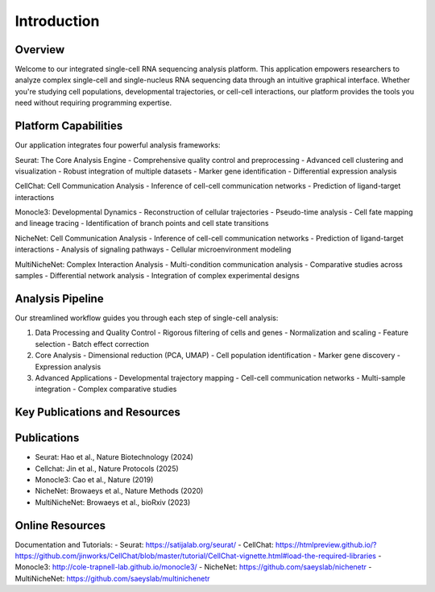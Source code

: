 Introduction
==========================

Overview
--------------------
Welcome to our integrated single-cell RNA sequencing analysis platform. This application empowers researchers to analyze complex single-cell and single-nucleus RNA sequencing data through an intuitive graphical interface. Whether you're studying cell populations, developmental trajectories, or cell-cell interactions, our platform provides the tools you need without requiring programming expertise.

Platform Capabilities
--------------------
Our application integrates four powerful analysis frameworks:

Seurat: The Core Analysis Engine
- Comprehensive quality control and preprocessing
- Advanced cell clustering and visualization
- Robust integration of multiple datasets
- Marker gene identification
- Differential expression analysis

CellChat: Cell Communication Analysis
- Inference of cell-cell communication networks
- Prediction of ligand-target interactions

Monocle3: Developmental Dynamics
- Reconstruction of cellular trajectories
- Pseudo-time analysis
- Cell fate mapping and lineage tracing
- Identification of branch points and cell state transitions

NicheNet: Cell Communication Analysis
- Inference of cell-cell communication networks
- Prediction of ligand-target interactions
- Analysis of signaling pathways
- Cellular microenvironment modeling

MultiNicheNet: Complex Interaction Analysis
- Multi-condition communication analysis
- Comparative studies across samples
- Differential network analysis
- Integration of complex experimental designs

Analysis Pipeline
--------------------
Our streamlined workflow guides you through each step of single-cell analysis:

.. image:: _static/images/introduction.png
   :width: 90%
   :align: center
   :alt: Pipeline illustration

1. Data Processing and Quality Control
   - Rigorous filtering of cells and genes
   - Normalization and scaling
   - Feature selection
   - Batch effect correction

2. Core Analysis
   - Dimensional reduction (PCA, UMAP)
   - Cell population identification
   - Marker gene discovery
   - Expression analysis

3. Advanced Applications
   - Developmental trajectory mapping
   - Cell-cell communication networks
   - Multi-sample integration
   - Complex comparative studies

Key Publications and Resources
--------------------

Publications
--------------------
- Seurat: Hao et al., Nature Biotechnology (2024)
- Cellchat: Jin et al., Nature Protocols (2025)
- Monocle3: Cao et al., Nature (2019)
- NicheNet: Browaeys et al., Nature Methods (2020)
- MultiNicheNet: Browaeys et al., bioRxiv (2023)

Online Resources
--------------------
Documentation and Tutorials:
- Seurat: https://satijalab.org/seurat/
- CellChat: https://htmlpreview.github.io/?https://github.com/jinworks/CellChat/blob/master/tutorial/CellChat-vignette.html#load-the-required-libraries
- Monocle3: http://cole-trapnell-lab.github.io/monocle3/
- NicheNet: https://github.com/saeyslab/nichenetr
- MultiNicheNet: https://github.com/saeyslab/multinichenetr